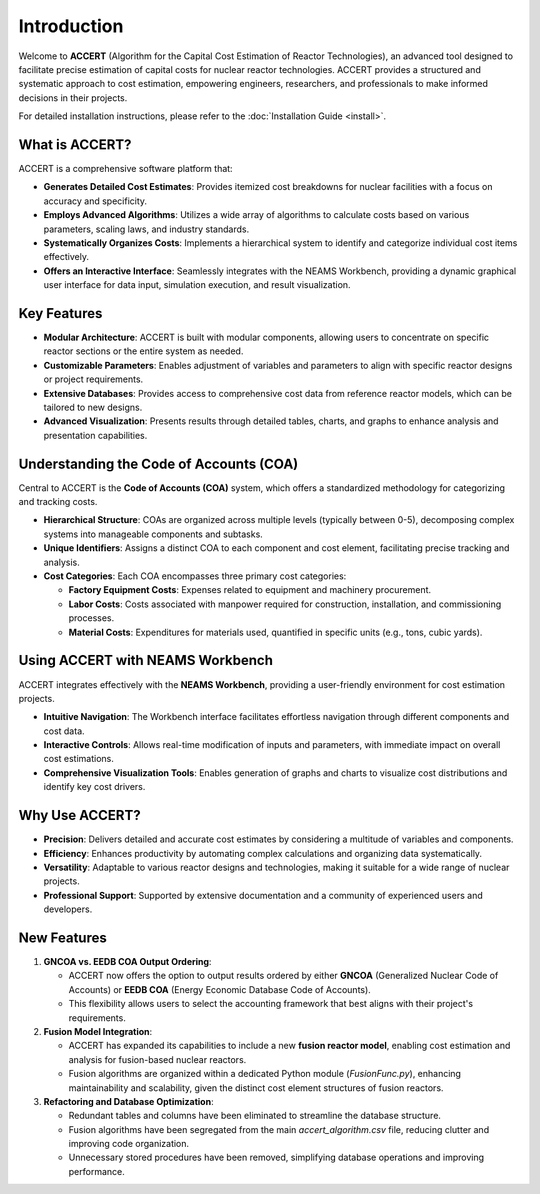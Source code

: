 Introduction
============

Welcome to **ACCERT** (Algorithm for the Capital Cost Estimation of Reactor Technologies), an advanced tool designed to facilitate precise estimation of capital costs for nuclear reactor technologies. ACCERT provides a structured and systematic approach to cost estimation, empowering engineers, researchers, and professionals to make informed decisions in their projects.

For detailed installation instructions, please refer to the :doc:`Installation Guide <install>`.

What is ACCERT?
---------------

ACCERT is a comprehensive software platform that:

- **Generates Detailed Cost Estimates**: Provides itemized cost breakdowns for nuclear facilities with a focus on accuracy and specificity.
- **Employs Advanced Algorithms**: Utilizes a wide array of algorithms to calculate costs based on various parameters, scaling laws, and industry standards.
- **Systematically Organizes Costs**: Implements a hierarchical system to identify and categorize individual cost items effectively.
- **Offers an Interactive Interface**: Seamlessly integrates with the NEAMS Workbench, providing a dynamic graphical user interface for data input, simulation execution, and result visualization.

Key Features
------------

- **Modular Architecture**: ACCERT is built with modular components, allowing users to concentrate on specific reactor sections or the entire system as needed.
- **Customizable Parameters**: Enables adjustment of variables and parameters to align with specific reactor designs or project requirements.
- **Extensive Databases**: Provides access to comprehensive cost data from reference reactor models, which can be tailored to new designs.
- **Advanced Visualization**: Presents results through detailed tables, charts, and graphs to enhance analysis and presentation capabilities.

Understanding the Code of Accounts (COA)
----------------------------------------

Central to ACCERT is the **Code of Accounts (COA)** system, which offers a standardized methodology for categorizing and tracking costs.

- **Hierarchical Structure**: COAs are organized across multiple levels (typically between 0-5), decomposing complex systems into manageable components and subtasks.
- **Unique Identifiers**: Assigns a distinct COA to each component and cost element, facilitating precise tracking and analysis.
- **Cost Categories**: Each COA encompasses three primary cost categories:

  - **Factory Equipment Costs**: Expenses related to equipment and machinery procurement.
  - **Labor Costs**: Costs associated with manpower required for construction, installation, and commissioning processes.
  - **Material Costs**: Expenditures for materials used, quantified in specific units (e.g., tons, cubic yards).

Using ACCERT with NEAMS Workbench
---------------------------------

ACCERT integrates effectively with the **NEAMS Workbench**, providing a user-friendly environment for cost estimation projects.

- **Intuitive Navigation**: The Workbench interface facilitates effortless navigation through different components and cost data.
- **Interactive Controls**: Allows real-time modification of inputs and parameters, with immediate impact on overall cost estimations.
- **Comprehensive Visualization Tools**: Enables generation of graphs and charts to visualize cost distributions and identify key cost drivers.

Why Use ACCERT?
---------------

- **Precision**: Delivers detailed and accurate cost estimates by considering a multitude of variables and components.
- **Efficiency**: Enhances productivity by automating complex calculations and organizing data systematically.
- **Versatility**: Adaptable to various reactor designs and technologies, making it suitable for a wide range of nuclear projects.
- **Professional Support**: Supported by extensive documentation and a community of experienced users and developers.

New Features
------------

1. **GNCOA vs. EEDB COA Output Ordering**:

   - ACCERT now offers the option to output results ordered by either **GNCOA** (Generalized Nuclear Code of Accounts) or **EEDB COA** (Energy Economic Database Code of Accounts).
   - This flexibility allows users to select the accounting framework that best aligns with their project's requirements.

2. **Fusion Model Integration**:

   - ACCERT has expanded its capabilities to include a new **fusion reactor model**, enabling cost estimation and analysis for fusion-based nuclear reactors.
   - Fusion algorithms are organized within a dedicated Python module (`FusionFunc.py`), enhancing maintainability and scalability, given the distinct cost element structures of fusion reactors.

3. **Refactoring and Database Optimization**:

   - Redundant tables and columns have been eliminated to streamline the database structure.
   - Fusion algorithms have been segregated from the main `accert_algorithm.csv` file, reducing clutter and improving code organization.
   - Unnecessary stored procedures have been removed, simplifying database operations and improving performance.
